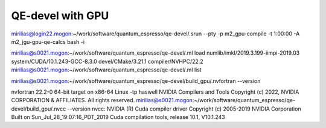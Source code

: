 QE-devel with GPU
=================

mirilias@login22.mogon:~/work/software/quantum_espresso/qe-devel/.srun --pty -p m2_gpu-compile -t 1:00:00  -A m2_jgu-gpu-qe-calcs bash -i

mirilias@s0021.mogon:~/work/software/quantum_espresso/qe-devel/.ml load numlib/imkl/2019.3.199-iimpi-2019.03 system/CUDA/10.1.243-GCC-8.3.0 devel/CMake/3.21.1  compiler/NVHPC/22.2
mirilias@s0021.mogon:~/work/software/quantum_espresso/qe-devel/.ml list


mirilias@s0021.mogon:~/work/software/quantum_espresso/qe-devel/build_gpu/.nvfortran --version

nvfortran 22.2-0 64-bit target on x86-64 Linux -tp haswell
NVIDIA Compilers and Tools
Copyright (c) 2022, NVIDIA CORPORATION & AFFILIATES.  All rights reserved.
mirilias@s0021.mogon:~/work/software/quantum_espresso/qe-devel/build_gpu/.nvcc --version
nvcc: NVIDIA (R) Cuda compiler driver
Copyright (c) 2005-2019 NVIDIA Corporation
Built on Sun_Jul_28_19:07:16_PDT_2019
Cuda compilation tools, release 10.1, V10.1.243




